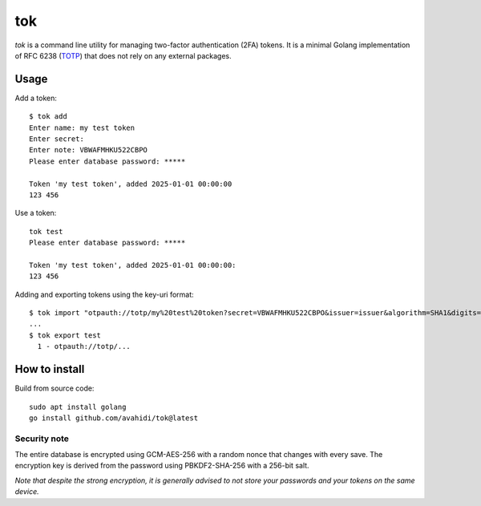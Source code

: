 tok
===

*tok* is a command line utility for managing two-factor authentication (2FA) tokens. It is a minimal Golang implementation of RFC 6238 (`TOTP`_) that does not rely on any external packages.

Usage
-----

Add a token::

    $ tok add
    Enter name: my test token
    Enter secret:
    Enter note: VBWAFMHKU522CBPO
    Please enter database password: *****

    Token 'my test token', added 2025-01-01 00:00:00
    123 456


Use a token::

    tok test
    Please enter database password: *****

    Token 'my test token', added 2025-01-01 00:00:00:
    123 456


Adding and exporting tokens using the key-uri format::

    $ tok import "otpauth://totp/my%20test%20token?secret=VBWAFMHKU522CBPO&issuer=issuer&algorithm=SHA1&digits=6&period=30"
    ...
    $ tok export test
      1 - otpauth://totp/...


How to install
--------------

Build from source code::

    sudo apt install golang
    go install github.com/avahidi/tok@latest


Security note
~~~~~~~~~~~~~

The entire database is encrypted using GCM-AES-256 with a random nonce that changes with every save. The encryption key is derived from the password using PBKDF2-SHA-256 with a 256-bit salt.


*Note that despite the strong encryption, it is generally advised to not store your passwords and your tokens on the same device.*


.. _TOTP: https://en.wikipedia.org/wiki/Time-based_one-time_password
